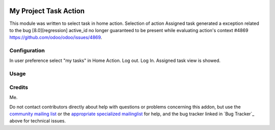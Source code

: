 .. image:: https://img.shields.io/badge/licence-AGPL--3-blue.svg
    :target: http://www.gnu.org/licenses/agpl-3.0-standalone.html
    :alt: License: AGPL-3

======================
My Project Task Action
======================

This module was written to select task in home action.
Selection of action Assigned task generated a exception related to the bug [8.0][regression] active_id no longer guaranteed to be present while evaluating action's context #4869
https://github.com/odoo/odoo/issues/4869.

Configuration
=============

In user preference select "my tasks" in Home Action.
Log out. Log In.
Assigned task view is showed.

Usage
=====


Credits
=======

Me.

Do not contact contributors directly about help with questions or problems concerning this addon, but use the `community mailing list <mailto:community@mail.odoo.com>`_ or the `appropriate specialized mailinglist <https://odoo-community.org/groups>`_ for help, and the bug tracker linked in `Bug Tracker`_ above for technical issues.